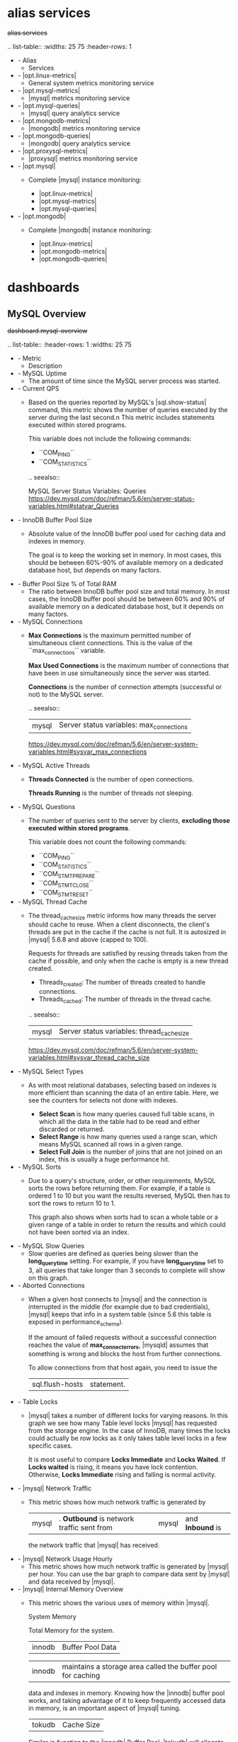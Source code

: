 
* alias services

#+begin-block: alias services
+alias.services+

.. list-table::
   :widths: 25 75
   :header-rows: 1

   * - Alias
     - Services

   * - |opt.linux-metrics|
     - General system metrics monitoring service

   * - |opt.mysql-metrics|
     - |mysql| metrics monitoring service

   * - |opt.mysql-queries|
     - |mysql| query analytics service

   * - |opt.mongodb-metrics|
     - |mongodb| metrics monitoring service

   * - |opt.mongodb-queries|
     - |mongodb| query analytics service

   * - |opt.proxysql-metrics|
     - |proxysql| metrics monitoring service

   * - |opt.mysql|
     - Complete |mysql| instance monitoring:

       * |opt.linux-metrics|
       * |opt.mysql-metrics|
       * |opt.mysql-queries|

   * - |opt.mongodb|
     - Complete |mongodb| instance monitoring:

       * |opt.linux-metrics|
       * |opt.mongodb-metrics|
       * |opt.mongodb-queries|

#+end-block

* dashboards

** MySQL Overview

#+begin-block: dashboard mysql-overview
+dashboard.mysql-overview+

.. list-table::
   :header-rows: 1
   :widths: 25 75

   * - Metric
     - Description

   * - MySQL Uptime
     - The amount of time since the MySQL server process was started.

   * - Current QPS
     - Based on the queries reported by MySQL's |sql.show-status| command, this metric shows the number of queries executed by the server during the last second.n
       This metric includes statements executed within stored programs.

       This variable does not include the following commands:

       * ``COM_PING``
       * ``COM_STATISTICS``
	 
       .. seealso::

          MySQL Server Status Variables: Queries
             https://dev.mysql.com/doc/refman/5.6/en/server-status-variables.html#statvar_Queries
          

   * - InnoDB Buffer Pool Size
     - Absolute value of the InnoDB buffer pool used for caching data and
       indexes in memory.  

       The goal is to keep the working set in memory. In most cases, this should
       be between 60%-90% of available memory on a dedicated database host, but
       depends on many factors.

   * - Buffer Pool Size % of Total RAM
     - The ratio between InnoDB buffer pool size and total memory.  In most
       cases, the InnoDB buffer pool should be between 60% and 90% of available
       memory on a dedicated database host, but it depends on many factors.

   * - MySQL Connections
     - **Max Connections** is the maximum permitted number
       of simultaneous client connections.
       This is the value of the ``max_connections`` variable.

       **Max Used Connections** is the maximum number of connections
       that have been in use simultaneously since the server was started.

       **Connections** is the number of connection attempts
       (successful or not) to the MySQL server.

       .. seealso::

	  |mysql| Server status variables: max_connections
	      https://dev.mysql.com/doc/refman/5.6/en/server-system-variables.html#sysvar_max_connections

   * - MySQL Active Threads
     - **Threads Connected** is the number of open connections.

       **Threads Running** is the number of threads not sleeping.

   * - MySQL Questions
     - The number of queries sent to the server by clients,
       *excluding those executed within stored programs*.

       This variable does not count the following commands:

       * ``COM_PING``
       * ``COM_STATISTICS``
       * ``COM_STMT_PREPARE``
       * ``COM_STMT_CLOSE``
       * ``COM_STMT_RESET``

   * - MySQL Thread Cache
     - The thread_cache_size metric informs how many threads the server should
       cache to reuse. When a client disconnects, the client's threads are put
       in the cache if the cache is not full. It is autosized in |mysql| 5.6.8 and
       above (capped to 100).

       Requests for threads are satisfied by reusing threads taken from the
       cache if possible, and only when the cache is empty is a new thread
       created.

       - Threads_created: The number of threads created to handle connections.
       - Threads_cached: The number of threads in the thread cache.

       .. seealso::

	  |mysql| Server status variables: thread_cache_size
	      https://dev.mysql.com/doc/refman/5.6/en/server-system-variables.html#sysvar_thread_cache_size

   * - MySQL Select Types
     - As with most relational databases, selecting based on indexes is more
       efficient than scanning the data of an entire table. Here, we see the counters
       for selects not done with indexes.

       - *Select Scan* is how many queries caused full table scans, in which all
         the data in the table had to be read and either discarded or returned.
       - *Select Range* is how many queries used a range scan, which means MySQL
         scanned all rows in a given range.
       - *Select Full Join* is the number of joins that are not joined on an
         index, this is usually a huge performance hit.

   * - MySQL Sorts
     - Due to a query's structure, order, or other requirements, MySQL sorts the
       rows before returning them. For example, if a table is ordered 1 to 10
       but you want the results reversed, MySQL then has to sort the rows to
       return 10 to 1.

       This graph also shows when sorts had to scan a whole table or a given
       range of a table in order to return the results and which could not have
       been sorted via an index.

   * - MySQL Slow Queries
     - Slow queries are defined as queries being slower than the *long_query_time*
       setting. For example, if you have *long_query_time* set to 3, all queries
       that take longer than 3 seconds to complete will show on this graph.

   * - Aborted Connections
     - When a given host connects to |mysql| and the connection is interrupted in
       the middle (for example due to bad credentials), |mysql| keeps that info in
       a system table (since 5.6 this table is exposed in performance_schema).

       If the amount of failed requests without a successful connection reaches
       the value of *max_connect_errors*, |mysqld| assumes that something is
       wrong and blocks the host from further connections.

       To allow connections from that host again, you need to issue the
       |sql.flush-hosts| statement.

   * - Table Locks
     - |mysql| takes a number of different locks for varying reasons. In this
       graph we see how many Table level locks |mysql| has requested from the
       storage engine. In the case of InnoDB, many times the locks could
       actually be row locks as it only takes table level locks in a few
       specific cases.

       It is most useful to compare *Locks Immediate* and *Locks Waited*. If
       *Locks waited* is rising, it means you have lock contention. Otherwise,
       *Locks Immediate* rising and falling is normal activity.

   * - |mysql| Network Traffic
     - This metric shows how much network traffic is generated by
       |mysql|. *Outbound* is network traffic sent from |mysql| and *Inbound* is
       the network traffic that |mysql| has received.

   * - |mysql| Network Usage Hourly
     - This metric shows how much network traffic is generated by |mysql| per
       hour. You can use the bar graph to compare data sent by |mysql| and data
       received by |mysql|.

   * - |mysql| Internal Memory Overview
     - This metric shows the various uses of memory within |mysql|.

       System Memory

          Total Memory for the system.

       |innodb| Buffer Pool Data

          |innodb| maintains a storage area called the buffer pool for caching
          data and indexes in memory. Knowing how the |innodb| buffer pool works,
          and taking advantage of it to keep frequently accessed data in memory,
          is an important aspect of |mysql| tuning.

       |tokudb| Cache Size

          Similar in function to the |innodb| Buffer Pool, |tokudb| will allocate
          50% of the installed RAM for its own cache. While this is optimal in
          most situations, there are cases where it may lead to memory over
          allocation. If the system tries to allocate more memory than is
          available, the machine will begin swapping and run much slower than
          normal.

       Key Buffer Size

          Index blocks for |myisam| tables are buffered and are shared by
          all threads. *key_buffer_size* is the size of the buffer used for index
          blocks. The key buffer is also known as the *key cache*.

       Adaptive Hash Index Size

          The |innodb| storage engine has a special feature called adaptive hash
          indexes. When InnoDB notices that some index values are being accessed
          very frequently, it builds a hash index for them in memory on top of
          B-Tree indexes. This allows for very fast hashed lookups.

       Query Cache Size
       
          The query cache stores the text of a |sql.select| statement together
          with the corresponding result that was sent to the client. The query
          cache has huge scalability problems in that only one thread can do an
          operation in the query cache at the same time. This serialization is
          true for |sql.select| and also for |sql.insert|, |sql.update|, and
          |sql.delete|. This also means that the larger the *query_cache_size* is
          set to, the slower those operations become.

       |innodb| Dictionary Size

          The data dictionary is |innodb| internal catalog of tables. |innodb|
          stores the data dictionary on disk, and loads entries into memory
          while the server is running. This is somewhat analogous to table cache
          of |mysql|, but instead of operating at the server level, it is
          internal to the |innodb| storage engine.

       |innodb| Log Buffer Size

          The |mysql| |innodb| log buffer allows transactions to run without
          having to write the log to disk before the transactions commit. The
          size of this buffer is configured with the *innodb_log_buffer_size*
          variable.

   * - Top Command Counters and Top Command Counters Hourly
     - See https://dev.mysql.com/doc/refman/5.7/en/server-status-variables.html#statvar_Com_xxx
	 
   * - |mysql| Handlers
     - Handler statistics are internal statistics on how |mysql| is selecting,
       updating, inserting, and modifying rows, tables, and indexes.

       This is in fact the layer between the Storage Engine and |mysql|.

       - *read_rnd_next* is incremented when the server performs a full table
         scan and this is a counter you don't really want to see with a high
         value.
       - *read_key* is incremented when a read is done with an index.
       - *read_next* is incremented when the storage engine is asked to 'read
         the next index entry'. A high value means a lot of index scans are
         being done.

   * - |mysql| Query Cache Memory and |mysql| Query Cache Activity
     - The query cache has huge scalability problems in that only one thread
       can do an operation in the query cache at the same time. This
       serialization is true not only for |sql.select|, but also for
       |sql.insert|, |sql.update|, and |sql.delete|.

       This also means that the larger the `query_cache_size` is set to, the
       slower those operations become. In concurrent environments, the |mysql|
       Query Cache quickly becomes a contention point, decreasing
       performance. |mariadb| and |amazon-aurora| have done work to try and
       eliminate the query cache contention in their flavors of |mysql|, while
       |mysql| 8.0 has eliminated the query cache feature.

       The recommended settings for most environments is to set:

       .. code-block:: sql

	  query_cache_type=0
	  query_cache_size=0

       .. note::

	  While you can dynamically change these values, to completely remove
	  the contention point you have to restart the database.

   * - |mysql| Open Tables, |mysql| Table Open Cache Status, and |mysql| Table Definition Cache
     - The recommendation is to set the `table_open_cache_instances` to a loose
       correlation to virtual CPUs, keeping in mind that more instances means
       the cache is split more times. If you have a cache set to 500 but it has
       10 instances, each cache will only have 50 cached.

       The `table_definition_cache` and `table_open_cache` can be left as
       default as they are autosized |mysql| 5.6 and above (ie: do not set them
       to any value).

       .. seealso::
	   
	  |mysql| Server System Variables: table_open_cache
	     http://dev.mysql.com/doc/refman/5.6/en/server-system-variables.html#sysvar_table_open_cache

#+end-block

** Cross Server Graphs

#+begin-block: dashboard cross-server-graphs
+dashboard.cross-server-graphs+

.. list-table::
   :header-rows: 1
   :widths: 25 75

   * - Metric
     - Description
   * - Load Average
     - *System load averages* is the average number of processes that are either
       in a runnable or uninterruptable state.  A process in a runnable state is
       either using the CPU or waiting to use the CPU.  A process in
       uninterruptable state is waiting for some I/O access, eg waiting for
       disk.

       This chart is best used for trends. If you notice the load average
       rising, it may be due to innefficient queries. In that case, you may
       further analyze your queries in term:`QAN`.

       .. seealso::

	  Description of *load average* in the man page of the |uptime| command in Debian
	     https://manpages.debian.org/stretch/procps/uptime.1.en.html

   * - MySQL Queries
     - Based on the queries reported by MySQL's *SHOW STATUS* command, this metric shows 
       the average number of statements executed by the server. This variable
       includes statements executed within stored programs, unlike the *Questions*
       variable. It does not count *COM_PING* or *COM_STATISTICS* commands.

       .. seealso::

	  MySQL Server Status Variables: Queries
	     https://dev.mysql.com/doc/refman/5.6/en/server-status-variables.html#statvar_Queries

   * - MySQL Traffic
     - Network traffic used by the MySQL process.

#+end-block
